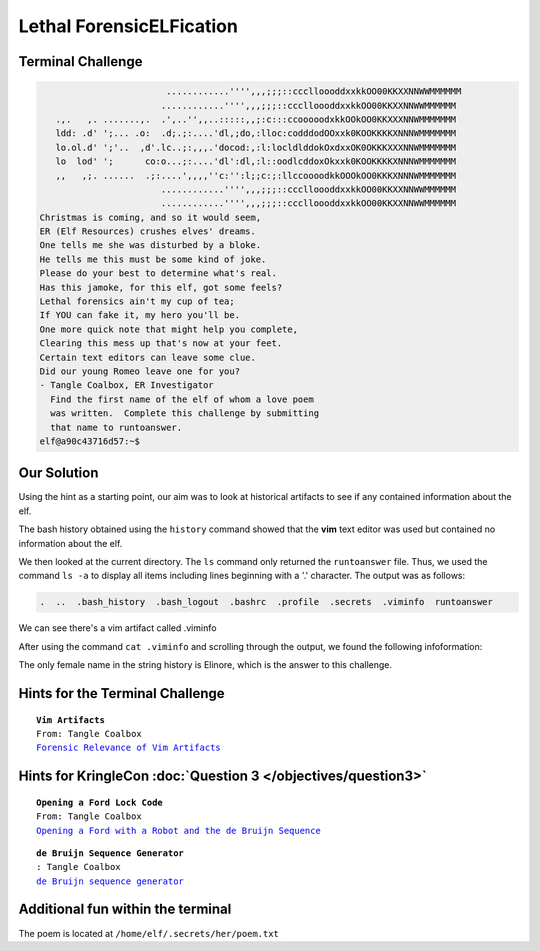 Lethal ForensicELFication
=========================

Terminal Challenge
------------------

.. image:: /images/elficationMOTD.png


.. code-block:: none

                         ............'''',,,;;;::ccclloooddxxkkOO00KKXXNNWWMMMMMM
                        ............'''',,,;;;::ccclloooddxxkkOO00KKXXNNWWMMMMMM
    .,.   ,. .......,.  .',..'',,..:::::,,;:c:::ccooooodxkkOOkOO0KKXXXNNWMMMMMMM
    ldd: .d' ';... .o:  .d;.;:....'dl,;do,:lloc:codddodOOxxk0KOOKKKKXNNNWMMMMMMM
    lo.ol.d' ';'..  ,d'.lc..;:,,,.'docod:,:l:locldlddokOxdxxOK0OKKKXXXNNWMMMMMMM
    lo  lod' ';      co:o...;:....'dl':dl,:l::oodlcddoxOkxxk0KOOKKKKXNNNWMMMMMMM
    ,,   ,;. ......  .;:....',,,,''c:'':l;;c:;:llccoooodkkOOOkOO0KKKXNNNWMMMMMMM
                        ............'''',,,;;;::ccclloooddxxkkOO00KKXXNNWWMMMMMM
                        ............'''',,,;;;::ccclloooddxxkkOO00KKXXNNWWMMMMMM
 Christmas is coming, and so it would seem,
 ER (Elf Resources) crushes elves' dreams.
 One tells me she was disturbed by a bloke.
 He tells me this must be some kind of joke.
 Please do your best to determine what's real.
 Has this jamoke, for this elf, got some feels?
 Lethal forensics ain't my cup of tea;
 If YOU can fake it, my hero you'll be.
 One more quick note that might help you complete,
 Clearing this mess up that's now at your feet.
 Certain text editors can leave some clue.
 Did our young Romeo leave one for you?
 - Tangle Coalbox, ER Investigator
   Find the first name of the elf of whom a love poem 
   was written.  Complete this challenge by submitting 
   that name to runtoanswer.
 elf@a90c43716d57:~$ 

Our Solution
------------
Using the hint as a starting point, our aim was to look at historical artifacts to see if any contained information about the elf.

The bash history obtained using the ``history`` command showed that the **vim** text editor was used but contained no information about the elf.

We then looked at the current directory. The ``ls`` command only returned the ``runtoanswer`` file. Thus, we used the command ``ls -a`` to display all items including lines beginning with a '.' character. The output was as follows:

.. code-block:: none

 .  ..  .bash_history  .bash_logout  .bashrc  .profile  .secrets  .viminfo  runtoanswer

We can see there's a vim artifact called .viminfo

After using the command ``cat .viminfo`` and scrolling through the output, we found the following infoformation:

.. code-block:: none
 :emphasize-lines: 2,3

 # Search String History (newest to oldest):
 ? Elinore
 |2,1,1536607217,,"Elinore"
 ? God
 |2,1,1536606833,,"God"
 ? rousted
 |2,1,1536605996,,"rousted"
 ? While
 |2,1,1536604909,,"While"
 ? studied
 |2,1,1536602549,,"studied"
 ? sound
 |2,1,1536600579,,"sound"

The only female name in the string history is Elinore, which is the answer to this challenge.

Hints for the Terminal Challenge
--------------------------------

.. parsed-literal::
 **Vim Artifacts**
 From: Tangle Coalbox
 `Forensic Relevance of Vim Artifacts <https://tm4n6.com/2017/11/15/forensic-relevance-of-vim-artifacts/>`_

Hints for KringleCon :doc:`Question 3 </objectives/question3>`
--------------------------------------------------------------

.. parsed-literal::
 **Opening a Ford Lock Code**
 From: Tangle Coalbox
 `Opening a Ford with a Robot and the de Bruijn Sequence <https://hackaday.com/2018/06/18/opening-a-ford-with-a-robot-and-the-de-bruijn-sequence/>`_

.. parsed-literal::
 **de Bruijn Sequence Generator**
 : Tangle Coalbox
 `de Bruijn sequence generator <http://www.hakank.org/comb/debruijn.cgi>`_

Additional fun within the terminal
----------------------------------

The poem is located at ``/home/elf/.secrets/her/poem.txt`` 